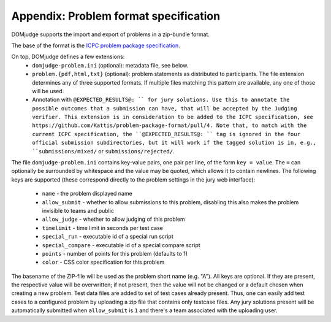 Appendix: Problem format specification
======================================

DOMjudge supports the import and export of problems in a zip-bundle
format.

The base of the format is the `ICPC problem package specification`_.

On top, DOMjudge defines a few extensions:
 * ``domjudge-problem.ini`` (optional): metadata file, see below.
 * ``problem.{pdf,html,txt}`` (optional): problem statements as
   distributed to participants. The file extension determines any of
   three supported formats. If multiple files matching this pattern are
   available, any one of those will be used.
 * Annotation with ``@EXPECTED_RESULTS@: `` for jury solutions.
   Use this to annotate the possible outcomes that a submission can have,
   that will be accepted by the Judging verifier.
   This extension is in consideration to be added to the ICPC specification,
   see https://github.com/Kattis/problem-package-format/pull/4.
   Note that, to match with the current ICPC specification,
   the ``@EXPECTED_RESULTS@: `` tag is ignored in
   the four official submission subdirectories,
   but it will work if the tagged solution is in, e.g.,
   ``submissions/mixed/`` or ``submissions/rejected/``.

The file ``domjudge-problem.ini`` contains key-value pairs, one
pair per line, of the form ``key = value``. The ``=`` can
optionally be surrounded by whitespace and the value may be quoted,
which allows it to contain newlines. The following keys are supported
(these correspond directly to the problem settings in the jury web
interface):

 - ``name`` - the problem displayed name
 - ``allow_submit`` - whether to allow submissions to this problem,
   disabling this also makes the problem invisible to teams and public
 - ``allow_judge`` - whether to allow judging of this problem
 - ``timelimit`` - time limit in seconds per test case
 - ``special_run`` - executable id of a special run script
 - ``special_compare`` - executable id of a special compare script
 - ``points`` - number of points for this problem (defaults to 1)
 - ``color`` - CSS color specification for this problem

The basename of the ZIP-file will be used as the problem short name (e.g. "A").
All keys are optional. If they are present, the respective value will be
overwritten; if not present, then the value will not be changed or a default
chosen when creating a new problem. Test data files are added to set of test
cases already present. Thus, one can easily add test cases to a configured
problem by uploading a zip file that contains only testcase files. Any jury
solutions present will be automatically submitted when ``allow_submit`` is
``1`` and there's a team associated with the uploading user.

.. _ICPC problem package specification: https://icpc.io/problem-package-format/spec/problem_package_format
